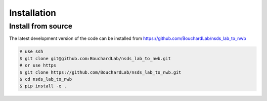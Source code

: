 .. nsds_lab_to_nwb

============
Installation
============

Install from source
-------------------

The latest development version of the code can be installed from https://github.com/BouchardLab/nsds_lab_to_nwb

.. code-block:: bash

    # use ssh
    $ git clone git@github.com:BouchardLab/nsds_lab_to_nwb.git
    # or use https
    $ git clone https://github.com/BouchardLab/nsds_lab_to_nwb.git
    $ cd nsds_lab_to_nwb
    $ pip install -e .
